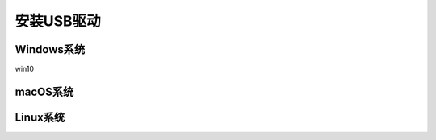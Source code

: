 .. _install_usbdriver:

=====================
安装USB驱动
=====================

Windows系统
=====================
win10



macOS系统
=====================



Linux系统
=====================
